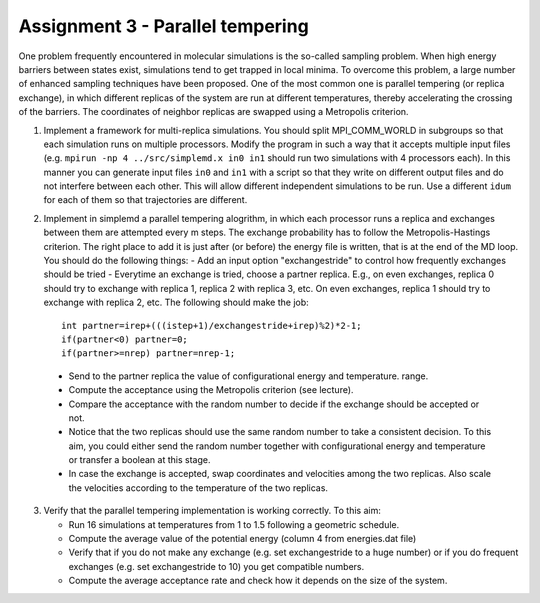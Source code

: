 Assignment 3 - Parallel tempering
==================================

One problem frequently encountered in molecular simulations is the so-called sampling problem.
When high energy barriers between states exist, simulations tend to get trapped in local minima.
To overcome this problem, a large number of enhanced sampling techniques have been proposed.
One of the most common one is parallel tempering (or replica exchange), in which different replicas
of the system are run at different temperatures, thereby accelerating the crossing of the barriers.
The coordinates of neighbor replicas are swapped using a Metropolis criterion.

1. Implement a framework for multi-replica simulations. You should split MPI_COMM_WORLD in
   subgroups so that each simulation runs on multiple processors. Modify the program in such a way
   that it accepts multiple input files (e.g. ``mpirun -np 4 ../src/simplemd.x in0 in1`` should
   run two simulations with 4 processors each). In this manner you can generate input files
   ``in0`` and ``in1`` with a script so that they write on different output files and do not interfere
   between each other. This will allow different independent simulations to be run.
   Use a different ``idum`` for each of them so that trajectories are different.

2. Implement in simplemd a parallel tempering alogrithm, in which each processor runs a replica and
   exchanges between them are attempted every m steps. The exchange probability has to follow the Metropolis-Hastings criterion.
   The right place to add it is just after (or before) the energy file is written, that is at the end of the MD loop.
   You should do the following things:
   - Add an input option "exchangestride" to control how frequently exchanges should be tried
   - Everytime an exchange is tried, choose a partner replica. E.g., on even exchanges, replica 0 should try to exchange with replica 1, replica 2 with replica 3, etc. On even exchanges, replica 1 should try to exchange with replica 2, etc. The following should make the job:
   ::

     int partner=irep+(((istep+1)/exchangestride+irep)%2)*2-1;
     if(partner<0) partner=0;
     if(partner>=nrep) partner=nrep-1;

  - Send to the partner replica the value of configurational energy and temperature.
    range.
  - Compute the acceptance using the Metropolis criterion (see lecture).
  - Compare the acceptance with the random number to decide if the exchange should be accepted or not.
  - Notice that the two replicas should use the same random number to take a consistent decision.
    To this aim, you could either send the random number together with configurational energy and temperature
    or transfer a boolean at this stage.
  - In case the exchange is accepted, swap coordinates and velocities among the two replicas. Also scale the velocities
    according to the temperature of the two replicas.

3. Verify that the parallel tempering implementation is working correctly. To this aim:

   - Run 16 simulations at temperatures from 1 to 1.5 following a geometric schedule.
   - Compute the average value of the potential energy (column 4 from energies.dat file)
   - Verify that if you do not make any exchange (e.g. set exchangestride to a huge number)
     or if you do frequent exchanges (e.g. set exchangestride to 10) you get compatible numbers.
   - Compute the average acceptance rate and check how it depends on the size of the system.









